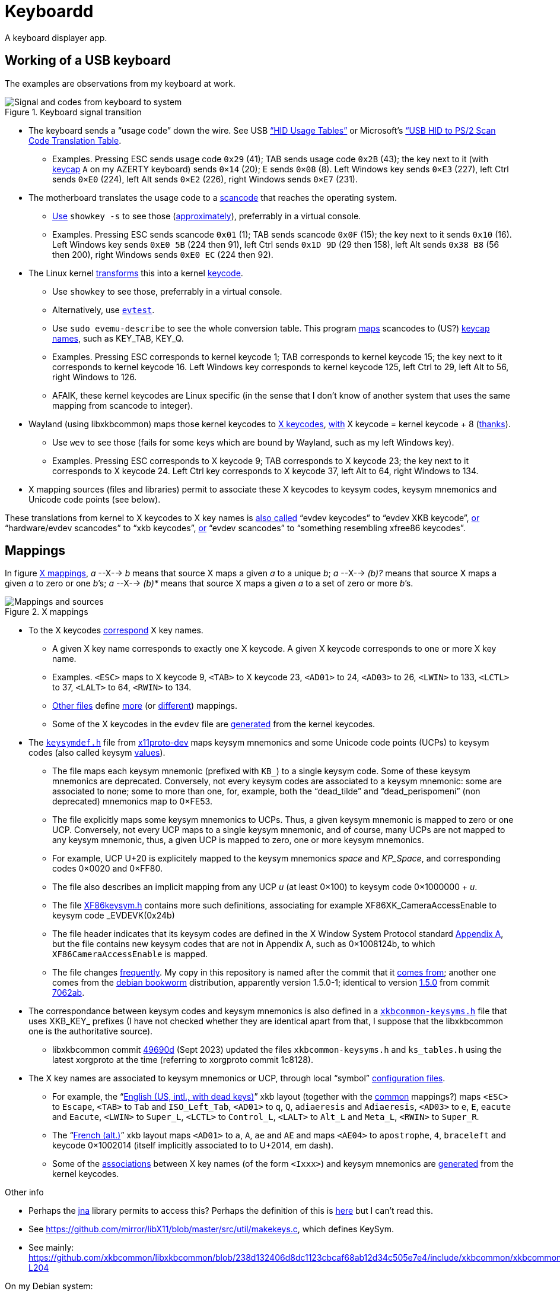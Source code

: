 = Keyboardd

A keyboard displayer app.

== Working of a USB keyboard
The examples are observations from my keyboard at work. 

.Keyboard signal transition
[[KB]]
image::Keyboard.svg[Signal and codes from keyboard to system, opts=inline]

* The keyboard sends a “usage code” down the wire. See USB https://usb.org/sites/default/files/hut1_21.pdf[“HID Usage Tables”] or Microsoft’s https://download.microsoft.com/download/1/6/1/161ba512-40e2-4cc9-843a-923143f3456c/translate.pdf[“USB HID to PS/2 Scan Code Translation Table].
** Examples. Pressing ESC sends usage code `0x29` (41); TAB sends usage code `0x2B` (43); the key next to it (with https://en.wikipedia.org/wiki/Keycap[keycap] `A` on my AZERTY keyboard) sends `0×14` (20); E sends `0×08` (8). Left Windows key sends `0×E3` (227), left Ctrl sends `0×E0` (224), left Alt sends `0×E2` (226), right Windows sends `0×E7` (231).
* The motherboard translates the usage code to a https://en.wikipedia.org/wiki/Scancode[scancode] that reaches the operating system.
** https://wiki.archlinux.org/title/Keyboard_input#Identifying_scancodes[Use] `showkey -s` to see those (https://manpages.ubuntu.com/manpages/focal/man1/showkey.1.html[approximately]), preferrably in a virtual console.
** Examples. Pressing ESC sends scancode `0x01` (1); TAB sends scancode `0x0F` (15); the key next to it sends `0x10` (16). Left Windows key sends `0xE0 5B` (224 then 91), left Ctrl sends `0x1D 9D` (29 then 158), left Alt sends `0x38 B8` (56 then 200), right Windows sends `0xE0 EC` (224 then 92).
* The Linux kernel https://github.com/torvalds/linux/blob/master/include/uapi/linux/input-event-codes.h[transforms] this into a kernel https://wiki.archlinux.org/title/Map_scancodes_to_keycodes[keycode].
** Use `showkey` to see those, preferrably in a virtual console.
// https://cgit.freedesktop.org/evtest/tree/evtest.c
** Alternatively, use https://wiki.archlinux.org/title/Keyboard_input#Using_evtest[`evtest`].
** Use `sudo evemu-describe` to see the whole conversion table. This program https://github.com/bentiss/evemu/blob/master/src/evemu.c#L351[maps] scancodes to (US?) https://gitlab.freedesktop.org/libevdev/libevdev/blob/master/include/linux/freebsd/input-event-codes.h[keycap] https://github.com/torvalds/linux/blob/master/include/uapi/linux/input-event-codes.h[names], such as KEY_TAB, KEY_Q.
** Examples. Pressing ESC corresponds to kernel keycode 1; TAB corresponds to kernel keycode 15; the key next to it corresponds to kernel keycode 16. Left Windows key corresponds to kernel keycode 125, left Ctrl to 29, left Alt to 56, right Windows to 126.
** AFAIK, these kernel keycodes are Linux specific (in the sense that I don’t know of another system that uses the same mapping from scancode to integer).
* Wayland (using libxkbcommon) maps those kernel keycodes to https://www.x.org/releases/current/doc/xproto/x11protocol.html#Keyboards[X keycodes], https://cgit.freedesktop.org/xorg/driver/xf86-input-evdev/tree/src/evdev.c#n280[with] X keycode = kernel keycode + 8 (https://unix.stackexchange.com/a/364652[thanks]).
** Use `wev` to see those (fails for some keys which are bound by Wayland, such as my left Windows key).
** Examples. Pressing ESC corresponds to X keycode 9; TAB corresponds to X keycode 23; the key next to it corresponds to X keycode 24. Left Ctrl key corresponds to X keycode 37, left Alt to 64, right Windows to 134.
* X mapping sources (files and libraries) permit to associate these X keycodes to keysym codes, keysym mnemonics and Unicode code points (see below).

These translations from kernel to X keycodes to X key names is https://github.com/xkbcommon/libxkbcommon/blob/master/tools/interactive-wayland.c#L47[also called] “evdev keycodes” to “evdev XKB keycode”, https://xkbcommon.org/doc/current/md_doc_keymap_format_text_v1.html#autotoc_md22[or] “hardware/evdev scancodes” to “xkb keycodes”, https://gitlab.freedesktop.org/xkeyboard-config/xkeyboard-config/blob/master/keycodes/evdev[or] “evdev scancodes” to “something resembling xfree86 keycodes”.

== Mappings
In figure <<XM>>, _a_ --X--> _b_ means that source X maps a given _a_ to a unique _b_; _a_ --X--> _(b)?_ means that source X maps a given _a_ to zero or one _b_’s; _a_ --X--> _(b)*_ means that source X maps a given _a_ to a set of zero or more _b_’s.

.X mappings
[[XM]]
image::X mappings.svg[Mappings and sources, opts=inline]
 
* To the X keycodes https://gitlab.freedesktop.org/xkeyboard-config/xkeyboard-config/blob/master/keycodes/evdev[correspond] X key names.
** A given X key name corresponds to exactly one X keycode.
A given X keycode corresponds to one or more X key name.
** Examples. `<ESC>` maps to X keycode 9, `<TAB>` to X keycode 23, `<AD01>` to 24, `<AD03>` to 26, `<LWIN>` to 133, `<LCTL>` to 37, `<LALT>` to 64, `<RWIN>` to 134.
** https://gitlab.freedesktop.org/xkeyboard-config/xkeyboard-config/tree/master/keycodes[Other files] define https://gitlab.freedesktop.org/xkeyboard-config/xkeyboard-config/blob/master/keycodes/aliases[more] (or https://gitlab.freedesktop.org/xkeyboard-config/xkeyboard-config/blob/master/keycodes/sun[different]) mappings.
** Some of the X keycodes in the `evdev` file are https://gitlab.freedesktop.org/xkeyboard-config/xkeyboard-config/blob/master/.gitlab-ci/generate-evdev-keycodes.py[generated] from the kernel keycodes.
* The `https://gitlab.freedesktop.org/xorg/proto/xorgproto/blob/master/include/X11/keysymdef.h[keysymdef.h]` file from https://packages.debian.org/bookworm/x11proto-dev[x11proto-dev] maps keysym mnemonics and some Unicode code points (UCPs) to keysym codes (also called keysym link:https://www.x.org/releases/current/doc/xproto/x11protocol.html#keysym_encoding[values]).
** The file maps each keysym mnemonic (prefixed with `KB_`) to a single keysym code. Some of these keysym mnemonics are deprecated. Conversely, not every keysym codes are associated to a keysym mnemonic: some are associated to none; some to more than one, for, example, both the “dead_tilde” and “dead_perispomeni” (non deprecated) mnemonics map to 0×FE53.
** The file explicitly maps some keysym mnemonics to UCPs. Thus, a given keysym mnemonic is mapped to zero or one UCP. Conversely, not every UCP maps to a single keysym mnemonic, and of course, many UCPs are not mapped to any keysym mnemonic, thus, a given UCP is mapped to zero, one or more keysym mnemonics.
** For example, UCP U+20 is explicitely mapped to the keysym mnemonics _space_ and _KP_Space_, and corresponding codes 0×0020 and 0×FF80.
** The file also describes an implicit mapping from any UCP _u_ (at least 0×100) to keysym code 0×1000000 + _u_.
** The file https://gitlab.freedesktop.org/xorg/proto/xorgproto/-/blob/master/include/X11/XF86keysym.h[XF86keysym.h] contains more such definitions, associating for example XF86XK_CameraAccessEnable to keysym code _EVDEVK(0x24b)
** The file header indicates that its keysym codes are defined in the X Window System Protocol standard https://www.x.org/releases/current/doc/xproto/x11protocol.html#keysym_encoding[Appendix A], but the file contains new keysym codes that are not in Appendix A, such as 0×1008124b, to which `XF86CameraAccessEnable` is mapped.
** The file changes https://github.com/xkbcommon/libxkbcommon/commits/master/include/xkbcommon/xkbcommon-keysyms.h[frequently]. My copy in this repository is named after the commit that it https://github.com/xkbcommon/libxkbcommon/commit/238d132406d8dc1123cbcaf68ab12d34c505e7e4[comes from]; another one comes from the https://packages.debian.org/bookworm/amd64/libxkbcommon-dev/filelist[debian bookworm] distribution, apparently version 1.5.0-1; identical to version https://raw.githubusercontent.com/xkbcommon/libxkbcommon/xkbcommon-1.5.0/include/xkbcommon/xkbcommon-keysyms.h[1.5.0] from commit https://github.com/xkbcommon/libxkbcommon/commit/7062ab[7062ab].
* The correspondance between keysym codes and keysym mnemonics is also defined in a `https://github.com/xkbcommon/libxkbcommon/blob/master/include/xkbcommon/xkbcommon-keysyms.h[xkbcommon-keysyms.h]` file that uses XKB_KEY_ prefixes (I have not checked whether they are identical apart from that, I suppose that the libxkbcommon one is the authoritative source).
** libxkbcommon commit https://github.com/xkbcommon/libxkbcommon/commit/49690d936bf6cc6bf85058c1f0a545f0d5e37c77[49690d] (Sept 2023) updated the files `xkbcommon-keysyms.h` and `ks_tables.h` using the latest xorgproto at the time (referring to xorgproto commit 1c8128).
* The X key names are associated to keysym mnemonics or UCP, through local “symbol” https://xkbcommon.org/doc/current/keymap-text-format-v1.html#autotoc_md42[configuration files].
** For example, the “link:https://gitlab.freedesktop.org/xkeyboard-config/xkeyboard-config/blob/master/symbols/us#L90[English (US, intl., with dead keys)]” xkb layout (together with the https://gitlab.freedesktop.org/xkeyboard-config/xkeyboard-config/blob/master/symbols/pc[common] mappings?) maps `<ESC>` to `Escape`, `<TAB>` to `Tab` and `ISO_Left_Tab`, `<AD01>` to `q`, `Q`, `adiaeresis` and `Adiaeresis`, `<AD03>` to `e`, `E`, `eacute` and `Eacute`, `<LWIN>` to `Super_L`, `<LCTL>` to `Control_L`, `<LALT>` to `Alt_L` and `Meta_L`, `<RWIN>` to `Super_R`.
** The “link:https://gitlab.freedesktop.org/xkeyboard-config/xkeyboard-config/blob/master/symbols/fr[French (alt.)]” xkb layout maps `<AD01>` to `a`, `A`, `ae` and `AE` and maps `<AE04>` to `apostrophe`, `4`, `braceleft` and keycode 0×1002014 (itself implicitly associated to to U+2014, em dash).
** Some of the https://gitlab.freedesktop.org/xkeyboard-config/xkeyboard-config/blob/master/symbols/inet[associations] between X key names (of the form `<Ixxx>`) and keysym mnemonics are https://gitlab.freedesktop.org/xkeyboard-config/xkeyboard-config/blob/master/.gitlab-ci/generate-evdev-keysyms.py[generated] from the kernel keycodes.

Other info

** Perhaps the https://github.com/java-native-access/jna/blob/237206727cab3cdfd0285ed57035ab3b64179ed4/contrib/x11/src/jnacontrib/x11/api/X11KeySymDef.java#L67[jna] library permits to access this? Perhaps the definition of this is https://github.com/mirror/libX11/blob/master/src/xkb/XKBlibint.h[here] but I can’t read this.
** See https://github.com/mirror/libX11/blob/master/src/util/makekeys.c, which defines KeySym.
** See mainly: https://github.com/xkbcommon/libxkbcommon/blob/238d132406d8dc1123cbcaf68ab12d34c505e7e4/include/xkbcommon/xkbcommon.h#L168-L204

On my Debian system:

* libxkbcommon-x11-0 (mandatory) https://packages.debian.org/bookworm/libxkbcommon-x11-0 “This package provides an add-on library called xkbcommon-x11, to support creating keymaps with the XKB X11 protocol, by querying the X server directly.”
* libxkbcommon0 (mandatory) https://packages.debian.org/bookworm/libxkbcommon0
* libx11-6
* libx11-data
* libx11-dev, requiring https://packages.debian.org/bookworm/all/x11proto-dev/filelist, containing /usr/include/X11/keysymdef.h, but non mandatory
* I can load the "X11" library and call XStringToKeysym("KP_Space"). “XKeycodeToKeysym predates the XKB extension. If you want to lookup a KeySym while using XKB you have to use XkbKeycodeToKeysym.” -- https://linux.die.net/man/3/xstringtokeysym 
* xkbkeycodetokeysym https://linux.die.net/man/3/xkbkeycodetokeysym 
* https://gitlab.freedesktop.org/search?search=XStringToKeysym&nav_source=navbar&project_id=701&group_id=2211&search_code=true&repository_ref=master
* X11 uses https://gitlab.freedesktop.org/xorg/lib/libx11/-/blob/master/src/StrKeysym.c[uses] “ks_tables.h”, and https://gitlab.freedesktop.org/xorg/lib/libx11/-/blob/master/src/util/makekeys.c[makekeys] builds “ks_tables.h” https://gitlab.freedesktop.org/xorg/lib/libx11/-/blob/master/configure.ac#L258-278[from] the keysymdef.h file (apparently https://gitlab.freedesktop.org/xorg/lib/libx11/-/blob/master/configure.ac#L263[from] xproto).
* https://packages.debian.org/bookworm/libx11-6
* libxkbcommon is actively developed: https://lists.freedesktop.org/archives/wayland-devel/2023-October/043121.html, says uses xproto commit 1c8128, https://gitlab.freedesktop.org/xorg/proto/xorgproto/-/commit/1c8128d72df22843a2022576850bc5ab5e3a46ea, which reflects “latest available keys from Linux kernel” (adds for example XF86XK_CameraAccessEnable to xorgproto/include/X11/XF86keysym.h)
* Also, xkbcommon https://github.com/xkbcommon/libxkbcommon/blob/6073565903488cb5b9a8d37fdc4a7c2f9d7ad04d/scripts/makeheader#L62[includes] the keysymdef.h file from somewhere else; and https://github.com/xkbcommon/libxkbcommon/blob/6073565903488cb5b9a8d37fdc4a7c2f9d7ad04d/scripts/update-keysyms[writes] xkbcommon-keysyms.h

TODO integrate https://who-t.blogspot.com/2021/01/auto-updating-xkb-for-new-kernel.html
Also integrate https://github.com/xkbcommon/libxkbcommon/blob/6073565903488cb5b9a8d37fdc4a7c2f9d7ad04d/include/xkbcommon/xkbcommon.h#L204

== References
https://github.com/SmartLayer/MathLingua-Layout
https://wiki.archlinux.org/title/Keyboard_input#Identifying_scancodes
